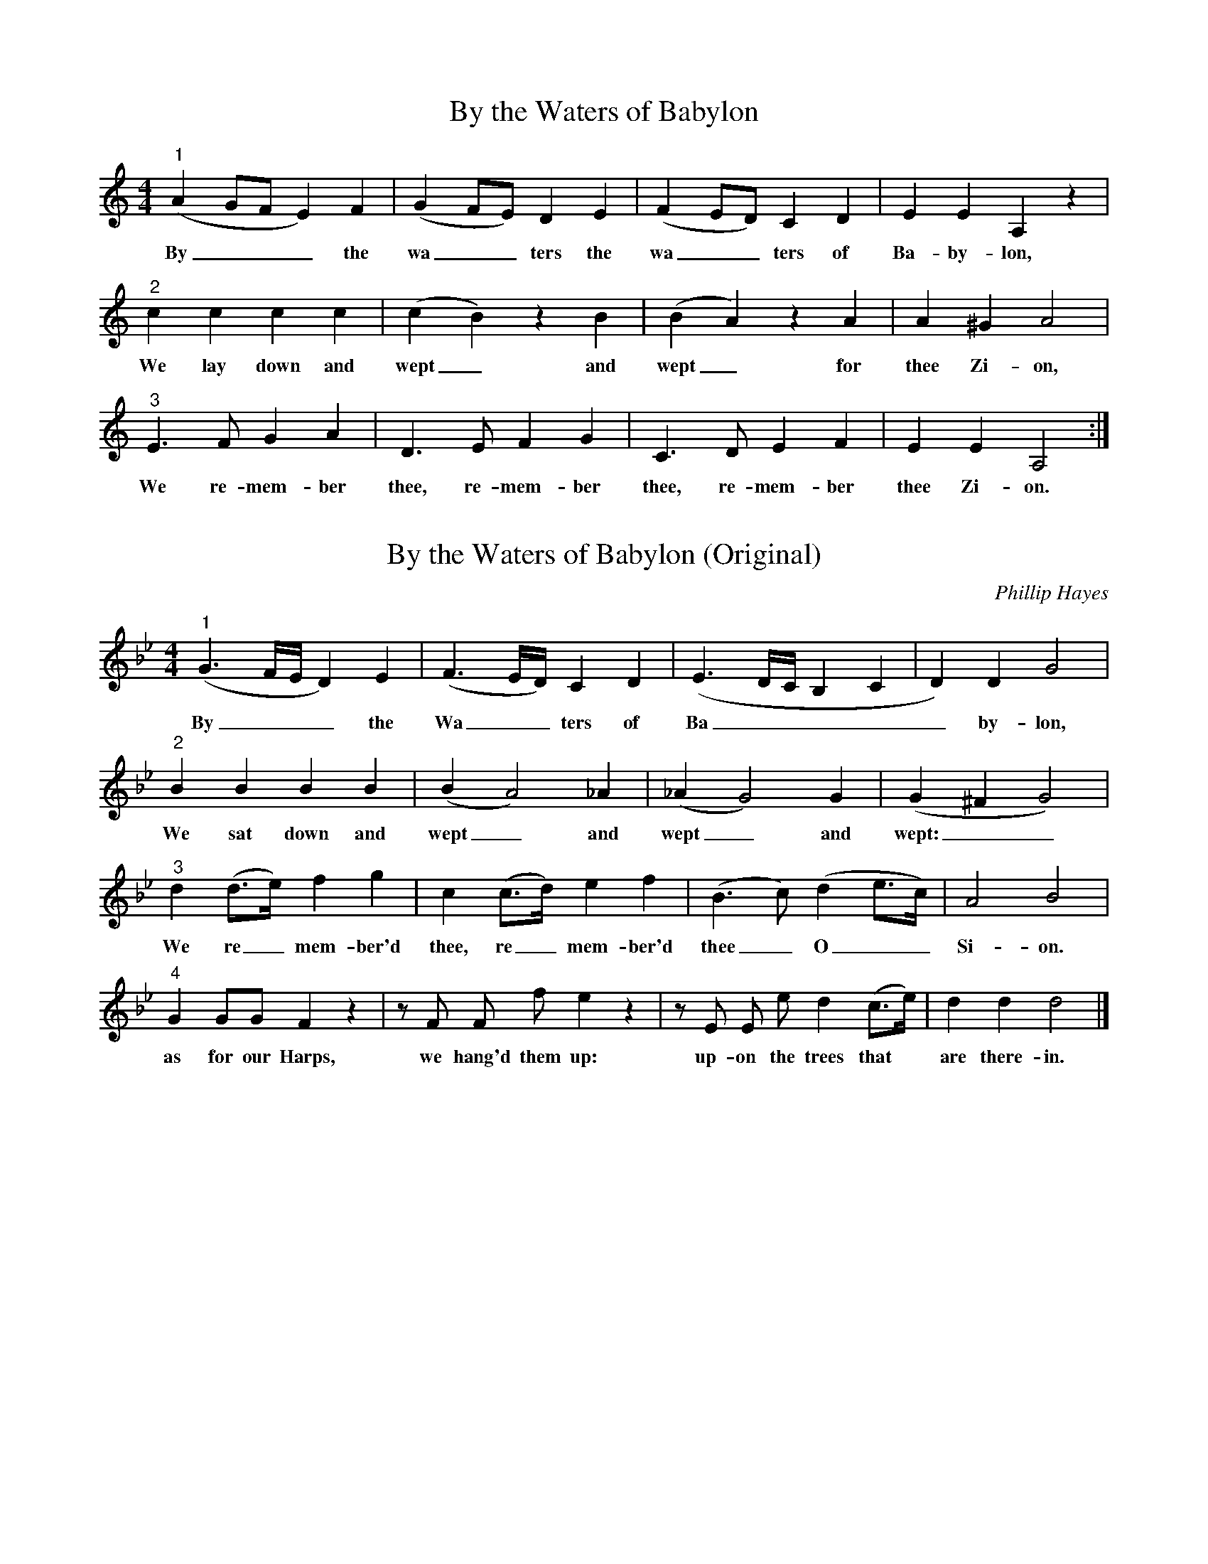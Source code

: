 X:1
T:By the Waters of Babylon
H:Modified from the original.
M:4/4
L:1/4
K:C
"^1" (AG/F/E) F| (GF/E/) D E| (FE/D/) C D| E E A, z|
w:    By___  the  wa__ters the wa__ters of Ba-by-lon,
"^2" c c c c| (cB) z B| (BA) z A| A ^G A2|
w:  We lay down and wept_ and wept_ for thee Zi-on,
"^3" E3/2 F/2 G A| D3/2 E/2 F G| C3/2 D/2 E F| E E A,2:|]
w:We re-mem-ber thee, re-mem-ber thee, re-mem-ber thee Zi-on.


X:2
T:By the Waters of Babylon (Original)
C:Phillip Hayes
B:The Muses Delight: Catches, Glees, Canzonets and Canons
F:https://archive.org/details/musesdelightcatc00haye/page/105
M:4/4
L:1/4
K:Gm
"^1"(G3/2 F/4E/4 D) E|(F3/2E/4D/4) C D|(E3/2D/4C/4 B, C| D) D G2|
w:   By___      the Wa__    ters of  Ba_____            by-lon,
"^2" B   B  B    B|(BA2)  _A|(_AG2) G|(G^FG2)|
w:  We sat down and wept_ and wept_ and wept:__
"^3" d (d/>e/) f g  | c  (c/>d/) e   f  |(B3/2c/) (de/>c/)| A2 B2|
w:We re_mem-ber'd thee, re_   mem-ber'd thee_   O__ Si-on.
"^4" G G/G/ F z | z/ F/ F/ f/ e z | z/ E/ E/ e/ d (c/>e/) | d d d2 |]
w:as for our Harps, we hang'd them up: up-on the trees that* are there-in.